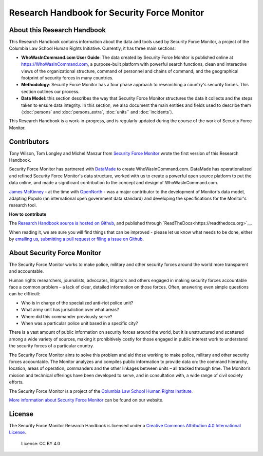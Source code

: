 Research Handbook for Security Force Monitor
============================================

About this Research Handbook
----------------------------

This Research Handbook contains information about the data and tools used by Security Force Monitor, a project of the Columbia Law School Human Rights Initiative. Currently, it has three main sections:

-  **WhoWasInCommand.com User Guide**: The data created by Security Force Monitor is published online at https://WhoWasInCommand.com, a purpose-built platform with powerful search functions, clean and interactive views of the organizational structure, command of personnel and chains of command, and the geographical footprint of security forces in many countries.
-  **Methodology**: Security Force Monitor has a four phase approach to researching a country's security forces. This section outlines our process.
-  **Data Model**: this section describes the way that Security Force Monitor structures the data it collects and the steps taken to ensure data integrity. In this section, we also document the main entities and fields used to describe them (:doc:`persons` and :doc:`persons_extra`, :doc:`units`` and :doc:`incidents`).

This Research Handbook is a work-in-progress, and is regularly updated during the course of the work of Security Force Monitor.

Contributors
------------

Tony Wilson, Tom Longley and Michel Manzur from `Security Force Monitor <https://securityforcemonitor.org>`__ wrote the first version of this Research Handbook.

Security Force Monitor has partnered with `DataMade <https://datamade.us>`__ to create WhoWasInCommand.com. DataMade has operationalized and refined Security Force Monitor's data structure, worked with us to create a powerful open source platform to put the data online, and made a significant contribution to the concept and design of WhoWasInCommand.com.

`James McKinney <https://twitter.com/mckinneyjames>`__ - at the time with `OpenNorth <http://opennorth.ca>`__ - was a major contributor to the development of Monitor's data model, adapting Popolo (an international open government data standard) and developing the specifications for the Monitor's research tool.

**How to contribute**

The `Research Handbook source is hosted on Github <https://github.com/security-force-monitor/sfm-research-handbook>`__, and published through `ReadTheDocs<https://readthedocs.org>`__.

When reading it, we are sure you will find things that can be improved - please let us know what needs to be done, either by `emailing us <mailto:info@securityforcemonitor.org>`__, `submitting a pull request or filing a issue on Github <https://github.com/security-force-monitor/sfm-research-handbook/issues>`__.

About Security Force Monitor
----------------------------

The Security Force Monitor works to make police, military and other security forces around the world more transparent and accountable.

Human rights researchers, journalists, advocates, litigators and others engaged in making security forces accountable face a common problem – a lack of clear, detailed information on those forces. Often, answering even simple questions can be difficult:

-  Who is in charge of the specialized anti-riot police unit?
-  What army unit has jurisdiction over what areas?
-  Where did this commander previously serve?
-  When was a particular police unit based in a specific city?

There is a vast amount of public information on security forces around the world, but it is unstructured and scattered among a wide variety of sources, making it prohibitively costly for those engaged in public interest work to understand the security forces of a particular country.

The Security Force Monitor aims to solve this problem and aid those working to make police, military and other security forces accountable. The Monitor analyzes and compiles public information to provide data on: the command hierarchy, location, areas of operation, commanders and the other linkages between units – all tracked through time. The Monitor’s mission and technical offerings have been developed to serve, and in consultation with, a wide range of civil society efforts.

The Security Force Monitor is a project of the `Columbia Law School Human Rights Institute <http://www.law.columbia.edu/human-rights-institute>`__.

`More information about Security Force Monitor <https://securityforcemonitor.org>`__ can be found on our website.

License
-------

The Security Force Monitor Research Handbook is licensed under a `Creative Commons Attribution 4.0 International License <https://creativecommons.org/licenses/by/4.0/>`__.

.. figure:: https://img.shields.io/badge/License-CC%20BY%204.0-lightgrey.svg
   :alt: License: CC BY 4.0

   License: CC BY 4.0
